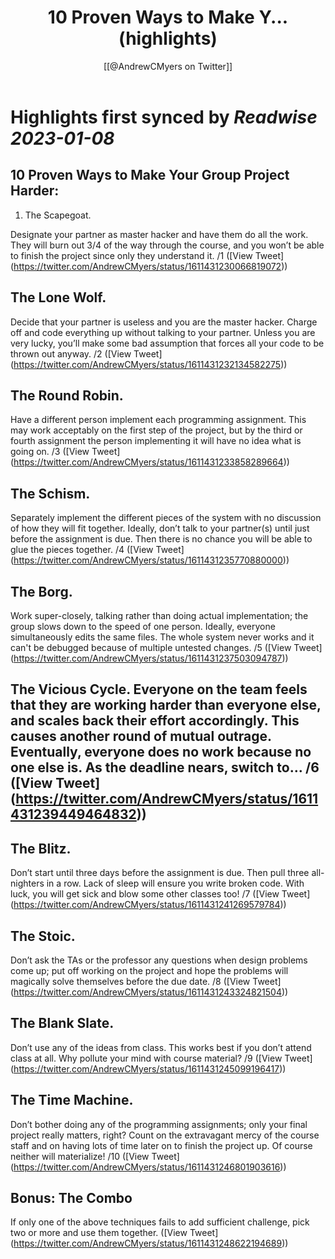:PROPERTIES:
:title: 10 Proven Ways to Make Y... (highlights)
:author: [[@AndrewCMyers on Twitter]]
:full-title: "10 Proven Ways to Make Y..."
:category: #tweets
:url: https://twitter.com/AndrewCMyers/status/1611431230066819072
:END:

* Highlights first synced by [[Readwise]] [[2023-01-08]]
** 10 Proven Ways to Make Your Group Project Harder:
1. The Scapegoat.
Designate your partner as master hacker and have them do all the work. They will burn out 3/4 of the way through the course, and you won’t be able to finish the project since only they understand it. /1 ([View Tweet](https://twitter.com/AndrewCMyers/status/1611431230066819072))
** The Lone Wolf.
Decide that your partner is useless and you are the master hacker. Charge off and code everything up without talking to your partner. Unless you are very lucky, you’ll make some bad assumption that forces all your code to be thrown out anyway. /2 ([View Tweet](https://twitter.com/AndrewCMyers/status/1611431232134582275))
** The Round Robin.
Have a different person implement each programming assignment. This may work acceptably on the first step of the project, but by the third or fourth assignment the person implementing it will have no idea what is going on. /3 ([View Tweet](https://twitter.com/AndrewCMyers/status/1611431233858289664))
** The Schism.
Separately implement the different pieces of the system with no discussion of how they will fit together. Ideally, don’t talk to your partner(s) until just before the assignment is due. Then there is no chance you will be able to glue the pieces together. /4 ([View Tweet](https://twitter.com/AndrewCMyers/status/1611431235770880000))
** The Borg.
Work super-closely, talking rather than doing actual implementation; the group slows down to the speed of one person. Ideally, everyone simultaneously edits the same files. The whole system never works and it can't be debugged because of multiple untested changes. /5 ([View Tweet](https://twitter.com/AndrewCMyers/status/1611431237503094787))
** The Vicious Cycle. Everyone on the team feels that they are working harder than everyone else, and scales back their effort accordingly. This causes another round of mutual outrage. Eventually, everyone does no work because no one else is. As the deadline nears, switch to… /6 ([View Tweet](https://twitter.com/AndrewCMyers/status/1611431239449464832))
** The Blitz.
Don’t start until three days before the assignment is due. Then pull three all-nighters in a row. Lack of sleep will ensure you write broken code. With luck, you will get sick and blow some other classes too! /7 ([View Tweet](https://twitter.com/AndrewCMyers/status/1611431241269579784))
** The Stoic.
Don’t ask the TAs or the professor any questions when design problems come up; put off working on the project and hope the problems will magically solve themselves before the due date. /8 ([View Tweet](https://twitter.com/AndrewCMyers/status/1611431243324821504))
** The Blank Slate.
Don’t use any of the ideas from class. This works best if you don’t attend class at all. Why pollute your mind with course material? /9 ([View Tweet](https://twitter.com/AndrewCMyers/status/1611431245099196417))
** The Time Machine.
Don’t bother doing any of the programming assignments; only your final project really matters, right? Count on the extravagant mercy of the course staff and on having lots of time later on to finish the project up. Of course neither will materialize! /10 ([View Tweet](https://twitter.com/AndrewCMyers/status/1611431246801903616))
** Bonus: The Combo
If only one of the above techniques fails to add sufficient challenge, pick two or more and use them together. ([View Tweet](https://twitter.com/AndrewCMyers/status/1611431248622194689))